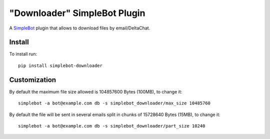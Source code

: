 "Downloader" SimpleBot Plugin
=============================

.. image:: https://img.shields.io/pypi/v/simplebot_downloader.svg
   :target: https://pypi.org/project/simplebot_downloader

.. image:: https://img.shields.io/pypi/pyversions/simplebot_downloader.svg
   :target: https://pypi.org/project/simplebot_downloader

.. image:: https://pepy.tech/badge/simplebot_downloader
   :target: https://pepy.tech/project/simplebot_downloader

.. image:: https://img.shields.io/pypi/l/simplebot_downloader.svg
   :target: https://pypi.org/project/simplebot_downloader

.. image:: https://github.com/adbenitez/simplebot_downloader/actions/workflows/python-ci.yml/badge.svg
   :target: https://github.com/adbenitez/simplebot_downloader/actions/workflows/python-ci.yml

.. image:: https://img.shields.io/badge/code%20style-black-000000.svg
   :target: https://github.com/psf/black

A `SimpleBot`_ plugin that allows to download files by email/DeltaChat.

Install
-------

To install run::

  pip install simplebot-downloader

Customization
-------------

By default the maximum file size allowed is 104857600 Bytes (100MB), to change it::

  simplebot -a bot@example.com db -s simplebot_downloader/max_size 10485760

By default the file will be sent in several emails split in chunks of 15728640 Bytes (15MB), to change it::

  simplebot -a bot@example.com db -s simplebot_downloader/part_size 10240


.. _SimpleBot: https://github.com/simplebot-org/simplebot
